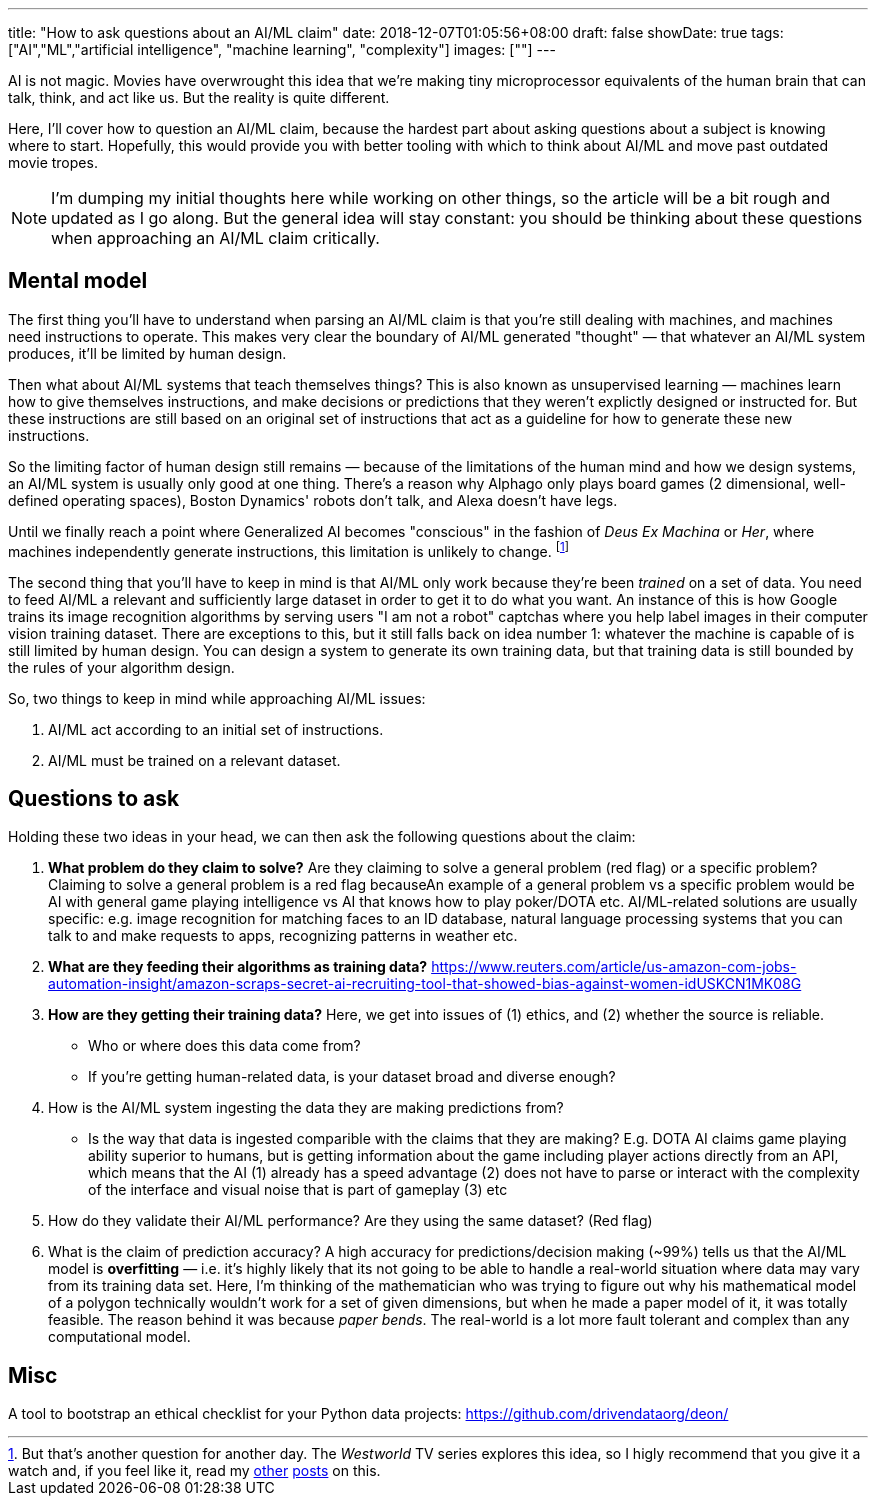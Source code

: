 ---
title: "How to ask questions about an AI/ML claim"
date: 2018-12-07T01:05:56+08:00
draft: false
showDate: true
tags: ["AI","ML","artificial intelligence", "machine learning", "complexity"]
images: [""]
---

AI is not magic. Movies have overwrought this idea that we're making tiny microprocessor equivalents of the human brain that can talk, think, and act like us. But the reality is quite different. 

Here, I'll cover how to question an AI/ML claim, because the hardest part about asking questions about a subject is knowing where to start. Hopefully, this would provide you with better tooling with which to think about AI/ML and move past outdated movie tropes.

NOTE: I'm dumping my initial thoughts here while working on other things, so the article will be a bit rough and updated as I go along. But the general idea will stay constant: you should be thinking about these questions when approaching an AI/ML claim critically.

== Mental model

The first thing you'll have to understand when parsing an AI/ML claim is that you're still dealing with machines, and machines need instructions to operate. This makes very clear the boundary of AI/ML generated "thought" — that whatever an AI/ML system produces, it'll be limited by human design.

Then what about AI/ML systems that teach themselves things? This is also known as unsupervised learning — machines learn how to give themselves instructions, and make decisions or predictions that they weren't explictly designed or instructed for. But these instructions are still based on an original set of instructions that act as a guideline for how to generate these new instructions. 

So the limiting factor of human design still remains — because of the limitations of the human mind and how we design systems, an AI/ML system is usually only good at one thing. There's a reason why Alphago only plays board games (2 dimensional, well-defined operating spaces), Boston Dynamics' robots don't talk, and Alexa doesn't have legs.

Until we finally reach a point where Generalized AI becomes "conscious" in the fashion of _Deus Ex Machina_ or _Her_, where machines independently generate instructions, this limitation is unlikely to change. footnote:[But that's another question for another day. The _Westworld_ TV series explores this idea, so I higly recommend that you give it a watch and, if you feel like it, read my link:https://www.zeddee.com/posts/westworld-2016/[other] link:https://www.shootbird.work/posts/westworld-s2e10/[posts] on this.]

The second thing that you'll have to keep in mind is that AI/ML only work because they're been _trained_ on a set of data. You need to feed AI/ML a relevant and sufficiently large dataset in order to get it to do what you want. An instance of this is how Google trains its image recognition algorithms by serving users "I am not a robot" captchas where you help label images in their computer vision training dataset. There are exceptions to this, but it still falls back on idea number 1: whatever the machine is capable of is still limited by human design. You can design a system to generate its own training data, but that training data is still bounded by the rules of your algorithm design.

So, two things to keep in mind while approaching AI/ML issues:

. AI/ML act according to an initial set of instructions.
. AI/ML must be trained on a relevant dataset.

== Questions to ask

Holding these two ideas in your head, we can then ask the following questions about the claim:

. **What problem do they claim to solve?** Are they claiming to solve a general problem (red flag) or a specific problem? Claiming to solve a general problem is a red flag becauseAn example of a general problem vs a specific problem would be AI with general game playing intelligence vs AI that knows how to play poker/DOTA etc. AI/ML-related solutions are usually specific: e.g. image recognition for matching faces to an ID database, natural language processing systems that you can talk to and make requests to apps, recognizing patterns in weather etc.
. **What are they feeding their algorithms as training data?** https://www.reuters.com/article/us-amazon-com-jobs-automation-insight/amazon-scraps-secret-ai-recruiting-tool-that-showed-bias-against-women-idUSKCN1MK08G
. **How are they getting their training data?** Here, we get into issues of (1) ethics, and (2) whether the source is reliable.
* Who or where does this data come from? 
* If you're getting human-related data, is your dataset broad and diverse enough?
. How is the AI/ML system ingesting the data they are making predictions from?
* Is the way that data is ingested comparible with the claims that they are making? E.g. DOTA AI claims game playing ability superior to humans, but is getting information about the game including player actions directly from an API, which means that the AI (1) already has a speed advantage (2) does not have to parse or interact with the complexity of the interface and visual noise that is part of gameplay (3) etc
. How do they validate their AI/ML performance? Are they using the same dataset? (Red flag)
. What is the claim of prediction accuracy? A high accuracy for predictions/decision making (~99%) tells us that the AI/ML model is **overfitting** — i.e. it's highly likely that its not going to be able to handle a real-world situation where data may vary from its training data set. Here, I'm thinking of the mathematician who was trying to figure out why his mathematical model of a polygon technically wouldn't work for a set of given dimensions, but when he made a paper model of it, it was totally feasible. The reason behind it was because _paper bends_. The real-world is a lot more fault tolerant and complex than any computational model.

== Misc

A tool to bootstrap an ethical checklist for your Python data projects: https://github.com/drivendataorg/deon/

